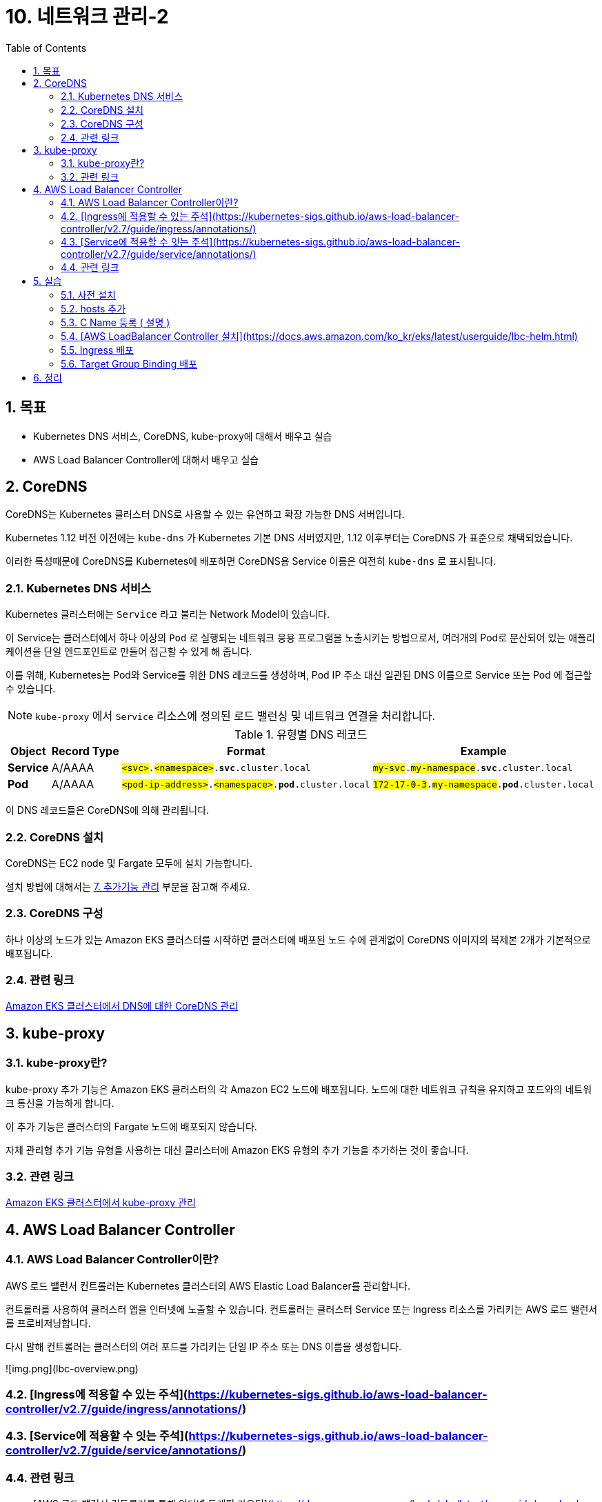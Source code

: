 = 10. 네트워크 관리-2
// Settings:
:experimental:
:icons: font
:sectnums:
// :!sectids:
// Github?
ifdef::env-github[]
:tip-caption: :bulb:
:note-caption: :information_source:
:important-caption: :heavy_exclamation_mark:
:caution-caption: :fire:
:warning-caption: :warning:
endif::[]
// No Github?
ifndef::env-github[]
:toc: left
:toclevels: 4
endif::[]
:revealjsdir: https://cdn.jsdelivr.net/npm/reveal.js
:revealjs_showSlideNumber: all
:revealjs_hash: true
// Presentation 변환 참고용
// - https://asciidoc-slides.8vi.cat/
// - https://zenika.github.io/adoc-presentation-model/reveal-my-asciidoc.html

== 목표
- Kubernetes DNS 서비스, CoreDNS, kube-proxy에 대해서 배우고 실습
- AWS Load Balancer Controller에 대해서 배우고 실습

== CoreDNS

CoreDNS는 Kubernetes 클러스터 DNS로 사용할 수 있는 유연하고 확장 가능한 DNS 서버입니다.

Kubernetes 1.12 버전 이전에는 `kube-dns` 가 Kubernetes 기본 DNS 서버였지만, 1.12 이후부터는 CoreDNS 가 표준으로 채택되었습니다.

이러한 특성때문에 CoreDNS를 Kubernetes에 배포하면 CoreDNS용 Service 이름은 여전히 `kube-dns` 로 표시됩니다.

=== Kubernetes DNS 서비스

Kubernetes 클러스터에는 `Service` 라고 불리는 Network Model이 있습니다.

이 Service는 클러스터에서 하나 이상의 `Pod` 로 실행되는 네트워크 응용 프로그램을 노출시키는 방법으로서, 여러개의 Pod로 분산되어 있는 애플리케이션을 단일 엔드포인트로 만들어 접근할 수 있게 해 줍니다.

이를 위해, Kubernetes는 Pod와 Service를 위한 DNS 레코드를 생성하며, Pod IP 주소 대신 일관된 DNS 이름으로 Service 또는 Pod 에 접근할 수 있습니다.

NOTE: `kube-proxy` 에서 `Service` 리소스에 정의된 로드 밸런싱 및 네트워크 연결을 처리합니다.

.유형별 DNS 레코드
[%autowidth,cols="1s,,a,"]
|===
|Object |Record Type |Format |Example

|Service
|A/AAAA
|`#<svc>#.#<namespace>#.*svc*.cluster.local`
|`#my-svc#.#my-namespace#.*svc*.cluster.local`

|Pod
|A/AAAA
|`#<pod-ip-address>#.#<namespace>#.*pod*.cluster.local`
|`#172-17-0-3#.#my-namespace#.*pod*.cluster.local`
|===

이 DNS 레코드들은 CoreDNS에 의해 관리됩니다.

=== CoreDNS 설치

CoreDNS는 EC2 node 및 Fargate 모두에 설치 가능합니다.

설치 방법에 대해서는 link:../07_Addons/[7. 추가기능 관리] 부분을 참고해 주세요.

=== CoreDNS 구성

하나 이상의 노드가 있는 Amazon EKS 클러스터를 시작하면 클러스터에 배포된 노드 수에 관계없이 CoreDNS 이미지의 복제본 2개가 기본적으로 배포됩니다.

=== 관련 링크
https://docs.aws.amazon.com/ko_kr/eks/latest/userguide/managing-coredns.html[Amazon EKS 클러스터에서 DNS에 대한 CoreDNS 관리]

== kube-proxy
=== kube-proxy란?
kube-proxy 추가 기능은 Amazon EKS 클러스터의 각 Amazon EC2 노드에 배포됩니다. 노드에 대한 네트워크 규칙을 유지하고 포드와의 네트워크 통신을 가능하게 합니다.

이 추가 기능은 클러스터의 Fargate 노드에 배포되지 않습니다.

자체 관리형 추가 기능 유형을 사용하는 대신 클러스터에 Amazon EKS 유형의 추가 기능을 추가하는 것이 좋습니다.

=== 관련 링크
https://docs.aws.amazon.com/ko_kr/eks/latest/userguide/managing-kube-proxy.html[Amazon EKS 클러스터에서 kube-proxy 관리]

== AWS Load Balancer Controller
=== AWS Load Balancer Controller이란?
AWS 로드 밸런서 컨트롤러는 Kubernetes 클러스터의 AWS Elastic Load Balancer를 관리합니다.

컨트롤러를 사용하여 클러스터 앱을 인터넷에 노출할 수 있습니다. 컨트롤러는 클러스터 Service 또는 Ingress 리소스를 가리키는 AWS 로드 밸런서를 프로비저닝합니다.

다시 말해 컨트롤러는 클러스터의 여러 포드를 가리키는 단일 IP 주소 또는 DNS 이름을 생성합니다.

![img.png](lbc-overview.png)

=== [Ingress에 적용할 수 있는 주석](https://kubernetes-sigs.github.io/aws-load-balancer-controller/v2.7/guide/ingress/annotations/)
=== [Service에 적용할 수 잇는 주석](https://kubernetes-sigs.github.io/aws-load-balancer-controller/v2.7/guide/service/annotations/)

=== 관련 링크
- [AWS 로드 밸런서 컨트롤러를 통해 인터넷 트래픽 라우팅](https://docs.aws.amazon.com/ko_kr/eks/latest/userguide/aws-load-balancer-controller.html)
- [AWS Load Balancer Controller GitHub](https://github.com/kubernetes-sigs/aws-load-balancer-controller)

== 실습
=== 사전 설치
```shell
cd 00_pre_setup
sh 01_install.sh
```

=== hosts 추가
1. coredns configmap 백업
```shell
cd 01_coredns
sh 01_coredns_configmap_backup.sh
```

2. coredns 내용을 수정하기
```shell
sh 02_coredns_edit_configmap.sh
=============================================
apiVersion: v1
data:
  Corefile: |
    .:53 {
        ....
        reload
        loadbalance

        >>>>>>>>>>>>>>>>>>>>>>>>>>>>>>>>>>>>>>>>>
        hosts {                        
            10.43.0.1 myapp.local
            fallthrough
        }
        >>>>>>>>>>>>>>>>>>>>>>>>>>>>>>>>>>>>>>>>>
    }
    ....
kind: ConfigMap
=============================================
```
3. coredns deployment 재시작
```shell
sh 03_coredns_restart_deployment.sh
```
4. Pod에서 nslookup 실행
```shell
sh 04_pod_exec.sh
kubectl run test-pod --image=busybox --restart=Never --rm -it -- /bin/sh 
terminal에서 아래와 같이 조회하세요
# nslookup myapp.local

If you don't see a command prompt, try pressing enter.
/ # nslookup myapp.local
Server:		10.100.0.10
Address:	10.100.0.10:53

Name:	myapp.local
Address: 10.43.0.1
```

=== C Name 등록 ( 설명 )
1. CoreDNS에 특정 도메인을 Internal ALB에 매핑 작업
```shell
sh 02_coredns_edit_configmap.sh
=============================================
apiVersion: v1
data:
  Corefile: |
    .:53 {
        ....
        ready
        rewrite stop {
            name exact working.dot.com internal-alb.ap-northeast-2.elb.amazonaws.com
            answer name internal-alb.ap-northeast-2.elb.amazonaws.com working.dot.com
        }
        kubernetes cluster.local in-addr.arpa ip6.arpa {
          pods insecure
          fallthrough in-addr.arpa ip6.arpa
        }
    }
    ....
kind: ConfigMap
=============================================
```

=== [AWS LoadBalancer Controller 설치](https://docs.aws.amazon.com/ko_kr/eks/latest/userguide/lbc-helm.html)

=== Ingress 배포
=== Target Group Binding 배포

== 정리
```shell
cd 99_delete
# TargetGroupBinding 삭제
bash 01_delete_target_group_binding.sh

# NLB Resource 삭제
bash 02_delete_nlb_resource.sh

# Ingress 삭제
bash 03_delete_ingress.sh

# AWS Load Balancer Controller Helm Chart 삭제
bash 04_delete_aws_lbc.sh

# EKS Cluster 및 VPC 삭제
bash 99_delete_cluster.sh
```